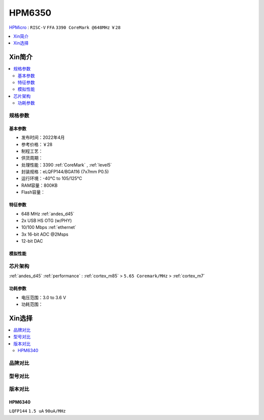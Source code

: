 
.. _hpm6350:

HPM6350
===============


`HPMicro <https://www.hpmicro.com>`_ : ``RISC-V`` ``FFA`` ``3390 CoreMark @648MHz`` ``￥28``

.. image:: https://github.com/SoCXin/HPM6750/workflows/sdk/badge.svg
    :target: https://github.com/SoCXin/hpm_sdk
.. image:: https://github.com/SoCXin/HPM6750/workflows/demo/badge.svg
    :target: https://github.com/SoCXin/HPM6750



.. contents::
    :local:
    :depth: 1

Xin简介
-----------

.. contents::
    :local:

规格参数
~~~~~~~~~~~


基本参数
^^^^^^^^^^^

* 发布时间：2022年4月
* 参考价格：￥28
* 制程工艺：
* 供货周期：
* 处理性能：3390 :ref:`CoreMark` , :ref:`level5`
* 封装规格：eLQFP144/BGA116 (7x7mm P0.5)
* 运行环境：-40°C to 105/125°C
* RAM容量：800KB
* Flash容量：


特征参数
^^^^^^^^^^^

* 648 MHz :ref:`andes_d45`
* 2x USB HS OTG (w/PHY)
* 10/100 Mbps :ref:`ethernet`
* 3x 16-bit ADC @2Msps
* 12-bit DAC

模拟性能
^^^^^^^^^^^

.. image:: ./images/HPM6350adc.png

芯片架构
~~~~~~~~~~~

:ref:`andes_d45` :ref:`performance` : :ref:`cortex_m85` > ``5.65 Coremark/MHz`` > :ref:`cortex_m7`

.. image:: ./images/HPM6350s.png
    :target: http://www.hpmicro.com/product/summary.html?id=79841baf-170a-4870-8571-cdc299987bf6

功耗参数
^^^^^^^^^^^

* 电压范围：3.0 to 3.6 V
* 功耗范围：

Xin选择
-----------

.. contents::
    :local:

品牌对比
~~~~~~~~~


型号对比
~~~~~~~~~

.. image:: ./images/HPM6350d.png
    :target: http://www.hpmicro.com/resources/resources.html#row5


版本对比
~~~~~~~~~

.. image:: ./images/HPM6350l.png
    :target: https://www.hpmicro.com/index.html

.. _hpm6340:

HPM6340
^^^^^^^^^^^
``LQFP144`` ``1.5 uA`` ``90uA/MHz``
